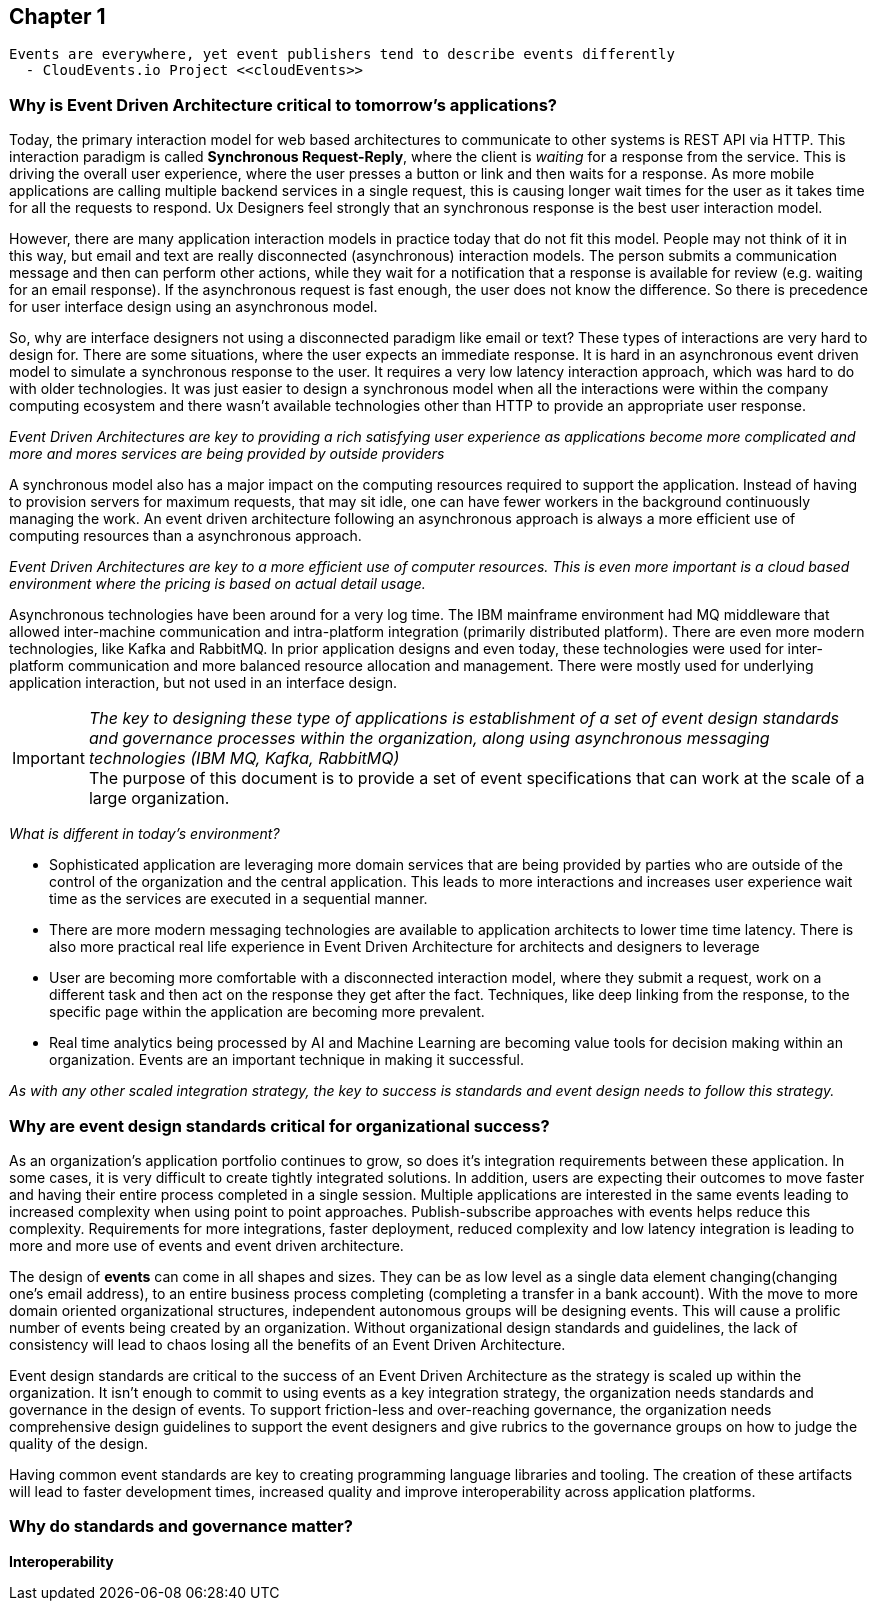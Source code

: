 // Cloud Event Project Notes
// A specification for describing event data in a common way 
//
// Why Cloud Events?
// 
// //Events are everywhere, yet event publishers tend to describe events differently.
//
// Value Proposition
// 
// This section describes some of the use-cases that explain the value of CloudEvents.
// 
// Normalizing Events Across Services & Platforms
// Facilitating Integrations Across Services & Platforms
// Increasing Portability of Functions-as-a-Service
// Improving Development & Testing of Event-Driven/Serverless Architectures
// Event Data Evolution
// Normalizing Webhooks
// Policy Enforcement
// Event Tracing
// IoT
// Event Correlation

== Chapter 1 ==

[lead,indent=5]
 Events are everywhere, yet event publishers tend to describe events differently 
   - CloudEvents.io Project <<cloudEvents>>

=== Why is Event Driven Architecture critical to tomorrow's applications? ===

Today, the primary interaction model for web based architectures to communicate to other systems is REST API via HTTP.
This interaction paradigm  is called *Synchronous Request-Reply*, where the client is _waiting_ for a response from the service.
This is driving the overall user experience, where the user presses a button or link and then waits for a response. 
As more mobile applications are calling multiple backend services in a single request, this is causing longer wait times for the user as it takes time for all the requests to respond.
Ux Designers feel strongly that an synchronous response is the best user interaction model.

However, there are many application interaction models in practice today that do not fit this model. 
People may not think of it in this way, but email and text are really disconnected (asynchronous) interaction models. 
The person submits a communication message and then can perform other actions, while they wait for a notification that a response is available for review (e.g. waiting for an email response).
If the asynchronous request is fast enough, the user does not know the difference. 
So there is precedence for user interface design using an asynchronous model. 


So, why are interface designers not using a disconnected paradigm like email or text? 
These types of interactions are very hard to design for. 
There are some situations, where the user expects an immediate response. 
It is hard in an asynchronous event driven model to simulate a synchronous response to the user.
It requires a very low latency interaction approach, which was hard to do with older technologies. 
It was just easier to design a synchronous model when all the interactions were within the company computing ecosystem and there wasn't available technologies other than HTTP to provide an appropriate user response.

_Event Driven Architectures are key to providing a rich satisfying user experience as applications become more complicated and more and mores services are being provided by outside providers_ 

A synchronous model also has a major impact on the computing resources required to support the application.
Instead of having to provision servers for maximum requests, that may sit idle, one can have fewer workers in the background continuously managing the work. An event driven architecture following an asynchronous approach is always a more efficient use of computing resources than a asynchronous approach.

_Event Driven Architectures are key to a more efficient use of computer resources.
This is even more important is a cloud based environment where the pricing is based on actual detail usage._

Asynchronous technologies have been around for a very log time. 
The IBM mainframe environment had MQ middleware that allowed inter-machine communication and intra-platform integration (primarily distributed platform). 
There are even more modern technologies, like Kafka and RabbitMQ. 
In prior application designs and even today, these technologies were used for inter-platform communication and more balanced resource allocation and management. 
There were mostly used for underlying application interaction, but not used in an interface design. 

====
[IMPORTANT]
_The key to designing these type of applications is establishment of a set of event design standards and governance processes within the organization, along using asynchronous messaging technologies (IBM MQ, Kafka, RabbitMQ)_ +
The purpose of this document is to provide a set of event specifications that can work at the scale of a large organization.
====

_What is different in today's environment?_

* Sophisticated application are leveraging more domain services that are being provided by parties who are outside of the control of the organization and the central application. 
This leads to more interactions and increases user experience wait time as the services are executed in a sequential manner.

* There are more modern messaging technologies are available to application architects to lower time time latency. 
There is also more practical real life experience in Event Driven Architecture for architects and designers to leverage

* User are becoming more comfortable with a disconnected interaction model, where they submit a request, work on a different task and then act on the response they get after the fact. Techniques, like deep linking from the response, to the specific page within the application are becoming more prevalent. 

* Real time analytics being processed by AI and Machine Learning are becoming value tools for decision making within an organization. Events are an important technique in making it successful.

_As with any other scaled integration strategy, the key to success is standards and event design needs to follow this strategy._

=== Why are event design standards critical for organizational success? ===

As an organization's application portfolio continues to grow, so does it's integration requirements between these application.
In some cases, it is very difficult to create tightly integrated solutions.
In addition, users are expecting their outcomes to move faster and having their entire process completed in a single session. 
Multiple applications are interested in the same events leading to increased complexity when using point to point approaches. Publish-subscribe approaches with events helps reduce this complexity.
Requirements for more integrations, faster deployment, reduced complexity and low latency integration is leading to more and more use of events and event driven architecture.

The design of *events* can come in all shapes and sizes. 
They can be as low level as a single data element changing(changing one's email address), to an entire business process completing (completing a transfer in a bank account).
With the move to more domain oriented organizational structures, independent autonomous groups will be designing events.
This will cause a prolific number of events being created by an organization. 
Without organizational design standards and guidelines, the lack of consistency will lead to chaos losing all the benefits of an Event Driven Architecture.

Event design standards are critical to the success of an Event Driven Architecture as the strategy is scaled up within the organization.
It isn't enough to commit to using events as a key integration strategy, the organization needs standards and governance in the design of events. 
To support friction-less and over-reaching governance, the organization needs comprehensive design guidelines to support the event designers and give rubrics to the governance groups on how to judge the quality of the design.

Having common event standards are key to creating programming language libraries and tooling. The creation of these artifacts will lead to faster development times, increased quality and improve interoperability across application platforms.

=== Why do standards and governance matter? ===

*Interoperability* 

.How do standards and governance support interoperability and tooling?

//Doug Davis
//Just some nits.
//
//However, I think it would be good to add a definition of things like "event standards" and "governance" in this context because those can mean different things to different people. 
//For example, exactly what should be standardized when you say 'event standards'? Do you mean common attributes? Common event formats? Common ways of defining the attribute values?
//
//A more concrete set of examples of the pain-points would help too. 
//What's stated about there possibly being chaos is true in general, but what specifically will it look like? 
//And how will it impact things? What will it impact? 
//Runtime performance? 
//More dev work?
